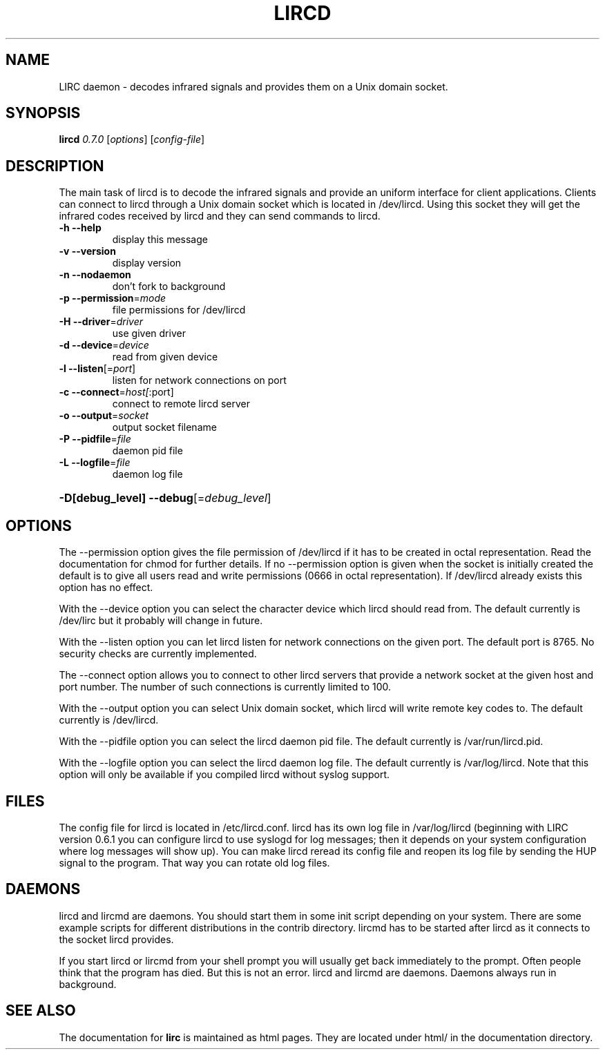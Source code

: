 .\" DO NOT MODIFY THIS FILE!  It was generated by help2man 1.24.
.TH LIRCD "1" "November 2004" "lircd 0.7.0" FSF
.SH NAME
LIRC daemon - decodes infrared signals and provides them on a Unix
domain socket.
.SH SYNOPSIS
.B lircd
\fI0.7.0 \fR[\fIoptions\fR] [\fIconfig-file\fR]
.SH DESCRIPTION
The main task of lircd is to decode the infrared signals and provide an
uniform interface for client applications. Clients can connect to lircd
through a Unix domain socket which is located in /dev/lircd. Using this
socket they will get the infrared codes received by lircd and they can
send commands to lircd.
.TP
\fB\-h\fR \fB\-\-help\fR
display this message
.TP
\fB\-v\fR \fB\-\-version\fR
display version
.TP
\fB\-n\fR \fB\-\-nodaemon\fR
don't fork to background
.TP
\fB\-p\fR \fB\-\-permission\fR=\fImode\fR
file permissions for /dev/lircd
.TP
\fB\-H\fR \fB\-\-driver\fR=\fIdriver\fR
use given driver
.TP
\fB\-d\fR \fB\-\-device\fR=\fIdevice\fR
read from given device
.TP
\fB\-l\fR \fB\-\-listen\fR[=\fIport\fR]
listen for network connections on port
.TP
\fB\-c\fR \fB\-\-connect\fR=\fIhost[\fR:port]
connect to remote lircd server
.TP
\fB\-o\fR \fB\-\-output\fR=\fIsocket\fR
output socket filename
.TP
\fB\-P\fR \fB\-\-pidfile\fR=\fIfile\fR
daemon pid file
.TP
\fB\-L\fR \fB\-\-logfile\fR=\fIfile\fR
daemon log file
.HP
\fB\-D[debug_level]\fR \fB\-\-debug\fR[=\fIdebug_level\fR]
.SH OPTIONS
The --permission option gives the file permission of /dev/lircd if it
has to be created in octal representation. Read the documentation for
chmod for further details. If no --permission option is given when the
socket is initially created the default is to give all users read and
write permissions (0666 in octal representation). If /dev/lircd already
exists this option has no effect.

With the --device option you can select the character device which lircd
should read from. The default currently is /dev/lirc but it probably
will change in future.

With the --listen option you can let lircd listen for network
connections on the given port. The default port is 8765. No security
checks are currently implemented.

The --connect option allows you to connect to other lircd servers that
provide a network socket at the given host and port number. The number
of such connections is currently limited to 100.

With the --output option you can select Unix domain socket, which lircd
will write remote key codes to. The default currently is /dev/lircd.

With the --pidfile option you can select the lircd daemon pid file.
The default currently is /var/run/lircd.pid.

With the --logfile option you can select the lircd daemon log file.
The default currently is /var/log/lircd. Note that this option will
only be available if you compiled lircd without syslog support.
.SH FILES

The config file for lircd is located in /etc/lircd.conf. lircd
has its own log file in /var/log/lircd (beginning with LIRC version
0.6.1 you can configure lircd to use syslogd for log messages; then it
depends on your system configuration where log messages will show up).
You can make lircd reread its config file and reopen its log file by
sending the HUP signal to the program. That way you can rotate old log
files.
.SH DAEMONS
lircd and lircmd are daemons. You should start them in some init script
depending on your system. There are some example scripts for different
distributions in the contrib directory. lircmd has to be started after
lircd as it connects to the socket lircd provides.

If you start lircd or lircmd from your shell prompt you will usually get
back immediately to the prompt. Often people think that the program has
died. But this is not an error. lircd and lircmd are daemons. Daemons
always run in background.
.SH "SEE ALSO"
The documentation for
.B lirc
is maintained as html pages. They are located under html/ in the
documentation directory.
